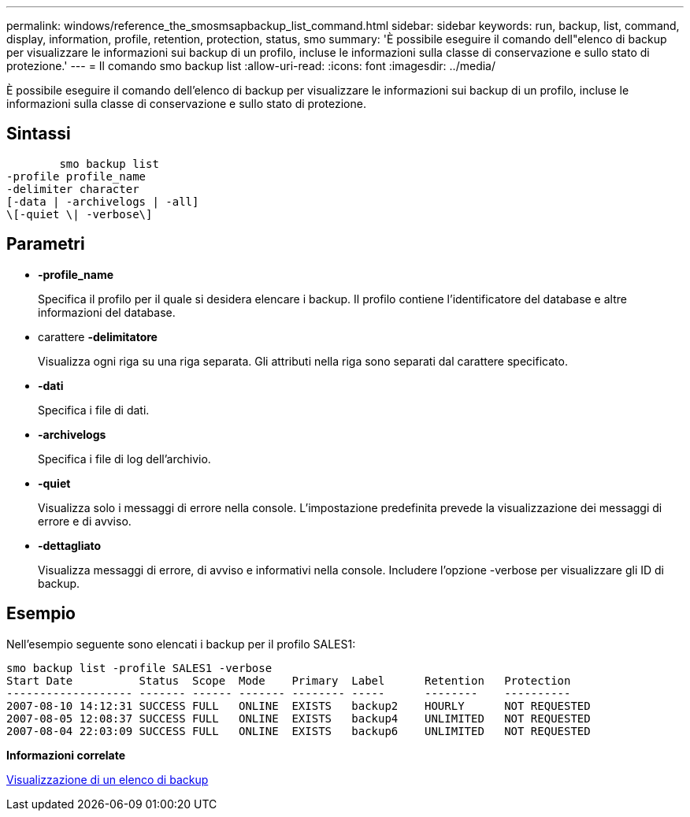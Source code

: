 ---
permalink: windows/reference_the_smosmsapbackup_list_command.html 
sidebar: sidebar 
keywords: run, backup, list, command, display, information, profile, retention, protection, status, smo 
summary: 'È possibile eseguire il comando dell"elenco di backup per visualizzare le informazioni sui backup di un profilo, incluse le informazioni sulla classe di conservazione e sullo stato di protezione.' 
---
= Il comando smo backup list
:allow-uri-read: 
:icons: font
:imagesdir: ../media/


[role="lead"]
È possibile eseguire il comando dell'elenco di backup per visualizzare le informazioni sui backup di un profilo, incluse le informazioni sulla classe di conservazione e sullo stato di protezione.



== Sintassi

[listing]
----

        smo backup list
-profile profile_name
-delimiter character
[-data | -archivelogs | -all]
\[-quiet \| -verbose\]
----


== Parametri

* *-profile_name*
+
Specifica il profilo per il quale si desidera elencare i backup. Il profilo contiene l'identificatore del database e altre informazioni del database.

* carattere *-delimitatore*
+
Visualizza ogni riga su una riga separata. Gli attributi nella riga sono separati dal carattere specificato.

* *-dati*
+
Specifica i file di dati.

* *-archivelogs*
+
Specifica i file di log dell'archivio.

* *-quiet*
+
Visualizza solo i messaggi di errore nella console. L'impostazione predefinita prevede la visualizzazione dei messaggi di errore e di avviso.

* *-dettagliato*
+
Visualizza messaggi di errore, di avviso e informativi nella console. Includere l'opzione -verbose per visualizzare gli ID di backup.





== Esempio

Nell'esempio seguente sono elencati i backup per il profilo SALES1:

[listing]
----
smo backup list -profile SALES1 -verbose
Start Date          Status  Scope  Mode    Primary  Label      Retention   Protection
------------------- ------- ------ ------- -------- -----      --------    ----------
2007-08-10 14:12:31 SUCCESS FULL   ONLINE  EXISTS   backup2    HOURLY      NOT REQUESTED
2007-08-05 12:08:37 SUCCESS FULL   ONLINE  EXISTS   backup4    UNLIMITED   NOT REQUESTED
2007-08-04 22:03:09 SUCCESS FULL   ONLINE  EXISTS   backup6    UNLIMITED   NOT REQUESTED
----
*Informazioni correlate*

xref:task_viewing_a_list_of_backups.adoc[Visualizzazione di un elenco di backup]
